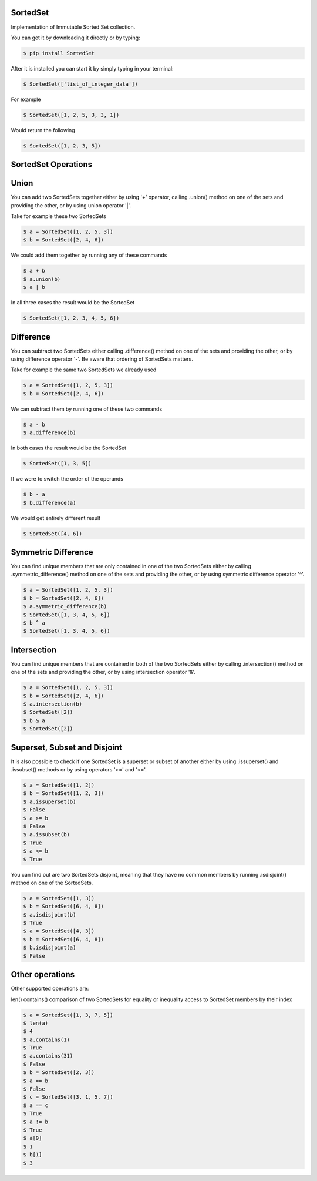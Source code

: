 SortedSet
-------------

Implementation of Immutable Sorted Set collection.

You can get it by downloading it directly or by typing:

.. code:: bash

    $ pip install SortedSet

After it is installed you can start it by simply typing in your terminal:

.. code:: bash

    $ SortedSet(['list_of_integer_data'])

For example

.. code:: bash

    $ SortedSet([1, 2, 5, 3, 3, 1])

Would return the following

.. code:: bash

    $ SortedSet([1, 2, 3, 5])

SortedSet Operations
-------------


Union
-------------

You can add two SortedSets together either by using '+' operator,
calling .union() method on one of the sets and providing the other,
or by using union operator '|'.

Take for example these two SortedSets

.. code:: bash

    $ a = SortedSet([1, 2, 5, 3])
    $ b = SortedSet([2, 4, 6])

We could add them together by running any of these commands

.. code:: bash

    $ a + b
    $ a.union(b)
    $ a | b

In all three cases the result would be the SortedSet

.. code:: bash

    $ SortedSet([1, 2, 3, 4, 5, 6])

Difference
-------------

You can subtract two SortedSets either calling .difference() method
on one of the sets and providing the other, or by using difference
operator '-'. Be aware that ordering of SortedSets matters.

Take for example the same two SortedSets we already used

.. code:: bash

    $ a = SortedSet([1, 2, 5, 3])
    $ b = SortedSet([2, 4, 6])

We can subtract them by running one of these two commands

.. code:: bash

    $ a - b
    $ a.difference(b)

In both cases the result would be the SortedSet

.. code:: bash

    $ SortedSet([1, 3, 5])

If we were to switch the order of the operands

.. code:: bash

    $ b - a
    $ b.difference(a)

We would get entirely different result

.. code:: bash

    $ SortedSet([4, 6])

Symmetric Difference
-------------

You can find unique members that are only contained in one of the
two SortedSets either by calling .symmetric_difference() method
on one of the sets and providing the other, or by using symmetric
difference operator '^'.

.. code:: bash

    $ a = SortedSet([1, 2, 5, 3])
    $ b = SortedSet([2, 4, 6])
    $ a.symmetric_difference(b)
    $ SortedSet([1, 3, 4, 5, 6])
    $ b ^ a
    $ SortedSet([1, 3, 4, 5, 6])

Intersection
-------------

You can find unique members that are contained in both of the
two SortedSets either by calling .intersection() method
on one of the sets and providing the other, or by using intersection
operator '&'.

.. code:: bash

    $ a = SortedSet([1, 2, 5, 3])
    $ b = SortedSet([2, 4, 6])
    $ a.intersection(b)
    $ SortedSet([2])
    $ b & a
    $ SortedSet([2])

Superset, Subset and Disjoint
-------------

It is also possible to check if one SortedSet is a superset
or subset of another either by using .issuperset() and
.issubset() methods or by using operators '>=' and '<='.


.. code:: bash

    $ a = SortedSet([1, 2])
    $ b = SortedSet([1, 2, 3])
    $ a.issuperset(b)
    $ False
    $ a >= b
    $ False
    $ a.issubset(b)
    $ True
    $ a <= b
    $ True

You can find out are two SortedSets disjoint, meaning that
they have no common members by running .isdisjoint() method
on one of the SortedSets.

.. code:: bash

    $ a = SortedSet([1, 3])
    $ b = SortedSet([6, 4, 8])
    $ a.isdisjoint(b)
    $ True
    $ a = SortedSet([4, 3])
    $ b = SortedSet([6, 4, 8])
    $ b.isdisjoint(a)
    $ False

Other operations
-------------

Other supported operations are:

len()
contains()
comparison of two SortedSets for equality or inequality
access to SortedSet members by their index


.. code:: bash

    $ a = SortedSet([1, 3, 7, 5])
    $ len(a)
    $ 4
    $ a.contains(1)
    $ True
    $ a.contains(31)
    $ False
    $ b = SortedSet([2, 3])
    $ a == b
    $ False
    $ c = SortedSet([3, 1, 5, 7])
    $ a == c
    $ True
    $ a != b
    $ True
    $ a[0]
    $ 1
    $ b[1]
    $ 3





